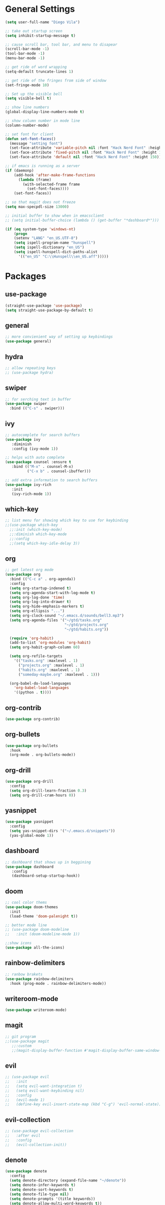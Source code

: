 * General Settings
#+BEGIN_SRC emacs-lisp
  (setq user-full-name "Diego Vila")

  ;; take out startup screen
  (setq inhibit-startup-message t)

  ;; cause scroll bar, tool bar, and menu to disapear
  (scroll-bar-mode -1)
  (tool-bar-mode -1)
  (menu-bar-mode -1)

  ;; get ride of word wrapping
  (setq-default truncate-lines 1)

  ;; get ride of the fringes from side of window
  (set-fringe-mode 10)      

  ;; Set up the visible bell
  (setq visible-bell t)

  ;; show line numbers
  (global-display-line-numbers-mode t)

  ;; show column number in mode line
  (column-number-mode)

  ;; set font for client
  (defun set-font-faces()
    (message "setting font")
    (set-face-attribute 'variable-pitch nil :font "Hack Nerd Font" :height 150)
    (set-face-attribute 'fixed-pitch nil :font "Hack Nerd Font" :height 150)
    (set-face-attribute 'default nil :font "Hack Nerd Font" :height 150))

  ;; if emacs is running as a server
  (if (daemonp)
      (add-hook 'after-make-frame-functions
		(lambda (frame)
		  (with-selected-frame frame
		    (set-font-faces))))
      (set-font-faces))

  ;; so that magit does not freeze
  (setq max-specpdl-size 13000)

  ;; initial buffer to show when in emacsclient
  ;; (setq initial-buffer-choice (lambda () (get-buffer "*dashboard*")))

  (if (eq system-type 'windows-nt)
      (progn
	  (setenv "LANG" "en_US.UTF-8")
	  (setq ispell-program-name "hunspell")
	  (setq ispell-dictionary "en_US")
	  (setq ispell-hunspell-dict-paths-alist
	    '(("en_US" "C:\\Hunspell\\en_US.aff")))))
#+END_SRC
* Packages
** use-package
#+begin_src emacs-lisp
  (straight-use-package 'use-package)
  (setq straight-use-package-by-default t)
#+end_src
** general
#+begin_src emacs-lisp
  ;; more convienient way of setting up keybindings
  (use-package general)
#+end_src
** hydra
#+begin_src emacs-lisp
  ;; allow repeating keys
  ;; (use-package hydra)
#+end_src
** swiper
#+begin_src emacs-lisp
  ;; for serching text in buffer
  (use-package swiper
    :bind (("C-s" . swiper)))
#+end_src
** ivy
#+begin_src emacs-lisp
  ;; autocomplete for search buffers
  (use-package ivy
     :diminish
     :config (ivy-mode 1))

  ;; helps with auto complete
  (use-package counsel :ensure t
     :bind (("M-x" . counsel-M-x)
            ("C-x b" . counsel-ibuffer)))

  ;; add extra information to search buffers
  (use-package ivy-rich
     :init
     (ivy-rich-mode 1))
#+end_src
** which-key
#+begin_src emacs-lisp
  ;; list menu for showing which key to use for keybinding
  ;;(use-package which-key
    ;;:init (which-key-mode)
    ;;:diminish which-key-mode
    ;;:config
    ;;(setq which-key-idle-delay 3))
#+end_src
** org
#+begin_src emacs-lisp
            ;; get latest org mode
            (use-package org
              :bind (("C-c a" . org-agenda))
              :config
              (setq org-startup-indened t)
              (setq org-agenda-start-with-log-mode t)
              (setq org-log-done 'time)
              (setq org-log-into-drawer t)
              (setq org-hide-emphasis-markers t)
              (setq org-ellipsis "...")
              (setq org-clock-sound "~/.emacs.d/sounds/bell3.mp3")
              (setq org-agenda-files '("~/gtd/tasks.org"
                                       "~/gtd/projects.org"
                                       "~/gtd/habits.org"))

              (require 'org-habit)
              (add-to-list 'org-modules 'org-habit)
              (setq org-habit-graph-column 60)

              (setq org-refile-targets
                '(("tasks.org" :maxlevel . 1)
                  ("projects.org" :maxlevel . 1)
                  ("habits.org" :maxlevel . 1)
                  ("someday-maybe.org" :maxlevel . 1)))

              (org-babel-do-load-languages
                'org-babel-load-languages
                '((python . t))))
#+end_src
** org-contrib
#+begin_src emacs-lisp
  (use-package org-contrib)
#+end_src
** org-bullets
#+begin_src emacs-lisp
  (use-package org-bullets
    :hook
    (org-mode . org-bullets-mode))
#+end_src
** org-drill
#+begin_src emacs-lisp
  (use-package org-drill
    :config
    (setq org-drill-learn-fraction 0.3) 
    (setq org-drill-cram-hours 0))
#+end_src
** yasnippet
#+begin_src emacs-lisp
  (use-package yasnippet
    :config
    (setq yas-snippet-dirs '("~/.emacs.d/snippets"))
    (yas-global-mode 1))
#+end_src
** dashboard
#+begin_src emacs-lisp
  ;; dashboard that shows up in beggining
  (use-package dashboard
     :config
     (dashboard-setup-startup-hook))
#+end_src
** doom
#+begin_src emacs-lisp
  ;; cool color thems
  (use-package doom-themes
    :init
    (load-theme 'doom-palenight t))

  ;; better mode line
  ;; (use-package doom-modeline
  ;;   :init (doom-modeline-mode 1))

  ;;show icons
  (use-package all-the-icons)
#+end_src
** rainbow-delimiters
#+begin_src emacs-lisp
  ;; ranbow brakets
  (use-package rainbow-delimiters
    :hook (prog-mode . rainbow-delimiters-mode))
#+end_src
** writeroom-mode
#+BEGIN_SRC emacs-lisp
  (use-package writeroom-mode)
#+END_SRC
** magit
#+begin_src emacs-lisp
  ;; git program
  ;;(use-package magit
     ;;:custom
     ;;(magit-display-buffer-function #'magit-display-buffer-same-window-except-diff-v1))
#+end_src
** evil
#+begin_src emacs-lisp
  ;; (use-package evil
  ;;   :init
  ;;   (setq evil-want-integration t)
  ;;   (setq evil-want-keybinding nil)
  ;;   :config
  ;;   (evil-mode 1)
  ;;   (define-key evil-insert-state-map (kbd "C-g") 'evil-normal-state))
#+end_src
** evil-collection
#+begin_src emacs-lisp
  ;; (use-package evil-collection
  ;;   :after evil
  ;;   :config
  ;;   (evil-collection-init))
#+end_src
** denote
#+begin_src emacs-lisp
  (use-package denote
    :config
    (setq denote-directory (expand-file-name "~/denote"))
    (setq denote-infer-keywords t)
    (setq denote-sort-keywords t)
    (setq denote-file-type nil)
    (setq denote-prompts '(title keywords))
    (setq denote-allow-multi-word-keywords t))
#+end_src
** restclient
#+begin_src emacs-lisp
  (use-package restclient)
#+end_src
* Hooks
** display-line-numbers-mode
#+begin_src emacs-lisp
  ;; Disable line numbers for some modes
  (dolist (mode '(org-mode-hook
                  term-mode-hook
                  text-mode-hook
                  shell-mode-hook
                  eshell-mode-hook))
    (add-hook mode (lambda () (display-line-numbers-mode 0))))
#+end_src
** text-mode-hook
#+begin_src emacs-lisp
    ;; enable flyspell for text mode
    (dolist (hook '(text-mode-hook))
      (add-hook hook (lambda ()
                        (visual-line-mode 1)
                        ;(writeroom-mode 1)
                        ;(flyspell-mode 1)
                        )))
#+end_src
** denote-dired
#+begin_src emacs-lisp
  (add-hook 'dired-mode-hook #'denote-dired-mode) 
#+end_src
* Keybindings
#+BEGIN_SRC emacs-lisp
  ;;(general-define-key
       ;;"C-x w" 'writeroom-mode)

  (general-define-key
       "C-x f" 'flyspell-mode)

  ;;  (defhydra hydra-zoom (global-map "<f2>")
    ;;      "zoom"
    ;;      ("<up>" text-scale-increase "in")
    ;;      ("<down>" text-scale-decrease "out"))
    ;;
    ;;  (defhydra hydra-buffer (global-map "<f1>")
    ;;    "buffer"
    ;;    ("<left>" previous-buffer "prev")
    ;;    ("<right>" next-buffer "next"))
#+END_SRC
